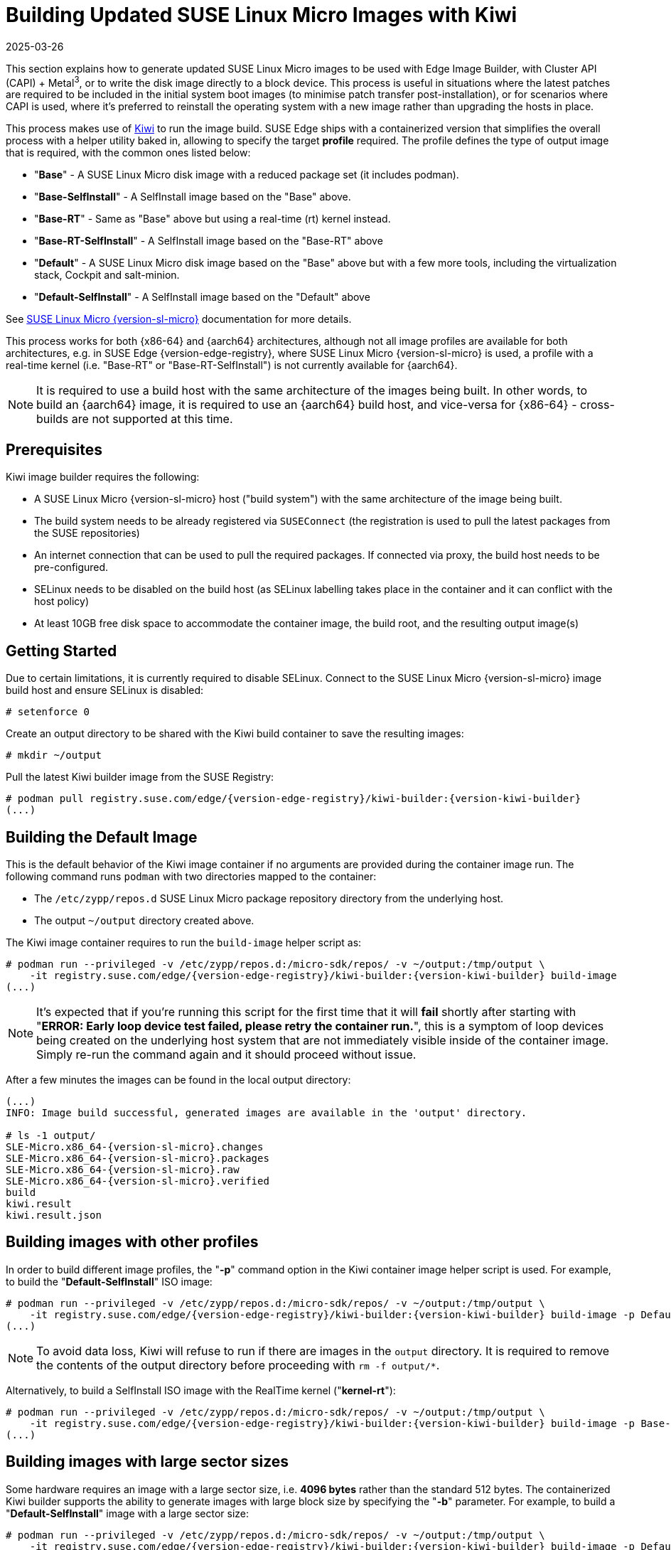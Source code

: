 [#guides-kiwi-builder-images]
= Building Updated SUSE Linux Micro Images with Kiwi
:revdate: 2025-03-26
:page-revdate: {revdate}
:experimental:

ifdef::env-github[]
:imagesdir: ../images/
:tip-caption: :bulb:
:note-caption: :information_source:
:important-caption: :heavy_exclamation_mark:
:caution-caption: :fire:
:warning-caption: :warning:
endif::[]

This section explains how to generate updated SUSE Linux Micro images to be used with Edge Image Builder, with Cluster API (CAPI) + Metal^3^, or to write the disk image directly to a block device. This process is useful in situations where the latest patches are required to be included in the initial system boot images (to minimise patch transfer post-installation), or for scenarios where CAPI is used, where it's preferred to reinstall the operating system with a new image rather than upgrading the hosts in place.

This process makes use of https://osinside.github.io/kiwi/[Kiwi] to run the image build. SUSE Edge ships with a containerized version that simplifies the overall process with a helper utility baked in, allowing to specify the target *profile* required. The profile defines the type of output image that is required, with the common ones listed below:

* "*Base*" - A SUSE Linux Micro disk image with a reduced package set (it includes podman).
* "*Base-SelfInstall*" - A SelfInstall image based on the "Base" above.
* "*Base-RT*" - Same as "Base" above but using a real-time (rt) kernel instead.
* "*Base-RT-SelfInstall*" - A SelfInstall image based on the "Base-RT" above
* "*Default*" - A SUSE Linux Micro disk image based on the "Base" above but with a few more tools, including the virtualization stack, Cockpit and salt-minion.
* "*Default-SelfInstall*" - A SelfInstall image based on the "Default" above

See https://documentation.suse.com/sle-micro/{version-sl-micro}/html/Micro-deployment-images/index.html#alp-images-installer-type[SUSE Linux Micro {version-sl-micro}] documentation for more details.

This process works for both {x86-64} and {aarch64} architectures, although not all image profiles are available for both architectures, e.g. in SUSE Edge {version-edge-registry}, where SUSE Linux Micro {version-sl-micro} is used, a profile with a real-time kernel (i.e. "Base-RT" or "Base-RT-SelfInstall") is not currently available for {aarch64}.

NOTE: It is required to use a build host with the same architecture of the images being built. In other words, to build an {aarch64} image, it is required to use an {aarch64} build host, and vice-versa for {x86-64} - cross-builds are not supported at this time.

== Prerequisites

Kiwi image builder requires the following:

* A SUSE Linux Micro {version-sl-micro} host ("build system") with the same architecture of the image being built.
* The build system needs to be already registered via `SUSEConnect` (the registration is used to pull the latest packages from the SUSE repositories)
* An internet connection that can be used to pull the required packages. If connected via proxy, the build host needs to be pre-configured.
* SELinux needs to be disabled on the build host (as SELinux labelling takes place in the container and it can conflict with the host policy)
* At least 10GB free disk space to accommodate the container image, the build root, and the resulting output image(s)

== Getting Started

Due to certain limitations, it is currently required to disable SELinux. Connect to the SUSE Linux Micro {version-sl-micro} image build host and ensure SELinux is disabled:

[,console]
----
# setenforce 0
----

Create an output directory to be shared with the Kiwi build container to save the resulting images:

[,console]
----
# mkdir ~/output
----

Pull the latest Kiwi builder image from the SUSE Registry:

[,console,subs="attributes"]
----
# podman pull registry.suse.com/edge/{version-edge-registry}/kiwi-builder:{version-kiwi-builder}
(...)
----

== Building the Default Image

This is the default behavior of the Kiwi image container if no arguments are provided during the container image run. The following command runs `podman` with two directories mapped to the container:

* The `/etc/zypp/repos.d` SUSE Linux Micro package repository directory from the underlying host.
* The output `~/output` directory created above.

The Kiwi image container requires to run the `build-image` helper script as:

[,console,subs="attributes"]
----
# podman run --privileged -v /etc/zypp/repos.d:/micro-sdk/repos/ -v ~/output:/tmp/output \
    -it registry.suse.com/edge/{version-edge-registry}/kiwi-builder:{version-kiwi-builder} build-image
(...)
----

NOTE: It's expected that if you're running this script for the first time that it will *fail* shortly after starting with "*ERROR: Early loop device test failed, please retry the container run.*", this is a symptom of loop devices being created on the underlying host system that are not immediately visible inside of the container image. Simply re-run the command again and it should proceed without issue.

After a few minutes the images can be found in the local output directory:

[,console,subs="attributes"]
----
(...)
INFO: Image build successful, generated images are available in the 'output' directory.

# ls -1 output/
SLE-Micro.x86_64-{version-sl-micro}.changes
SLE-Micro.x86_64-{version-sl-micro}.packages
SLE-Micro.x86_64-{version-sl-micro}.raw
SLE-Micro.x86_64-{version-sl-micro}.verified
build
kiwi.result
kiwi.result.json
----

== Building images with other profiles

In order to build different image profiles, the "*-p*" command option in the Kiwi container image helper script is used. For example, to build the "*Default-SelfInstall*" ISO image:

[,console,subs="attributes"]
----
# podman run --privileged -v /etc/zypp/repos.d:/micro-sdk/repos/ -v ~/output:/tmp/output \
    -it registry.suse.com/edge/{version-edge-registry}/kiwi-builder:{version-kiwi-builder} build-image -p Default-SelfInstall
(...)
----

NOTE: To avoid data loss, Kiwi will refuse to run if there are images in the `output` directory. It is required to remove the contents of the output directory before proceeding with `rm -f output/*`. 

Alternatively, to build a SelfInstall ISO image with the RealTime kernel ("*kernel-rt*"):

[,console,subs="attributes"]
----
# podman run --privileged -v /etc/zypp/repos.d:/micro-sdk/repos/ -v ~/output:/tmp/output \
    -it registry.suse.com/edge/{version-edge-registry}/kiwi-builder:{version-kiwi-builder} build-image -p Base-RT-SelfInstall
(...)
----

== Building images with large sector sizes

Some hardware requires an image with a large sector size, i.e. *4096 bytes* rather than the standard 512 bytes. The containerized Kiwi builder supports the ability to generate images with large block size by specifying the "*-b*" parameter. For example, to build a "*Default-SelfInstall*" image with a large sector size:

[,console,subs="attributes"]
----
# podman run --privileged -v /etc/zypp/repos.d:/micro-sdk/repos/ -v ~/output:/tmp/output \
    -it registry.suse.com/edge/{version-edge-registry}/kiwi-builder:{version-kiwi-builder} build-image -p Default-SelfInstall -b
(...)
----

== Using a custom Kiwi image definition file

For advanced use-cases a custom Kiwi image definition file (`SL-Micro.kiwi`) can be used along with any necessary post-build scripts. This requires overriding the default definitions pre-packaged by the SUSE Edge team.

Create a new directory and map it into the container image where the helper script is looking (`/micro-sdk/defs`):

[,console,subs="attributes"]
----
# mkdir ~/mydefs/
# cp /path/to/SL-Micro.kiwi ~/mydefs/
# cp /path/to/config.sh ~/mydefs/
# podman run --privileged -v /etc/zypp/repos.d:/micro-sdk/repos/ -v ~/output:/tmp/output -v ~/mydefs/:/micro-sdk/defs/ \
    -it registry.suse.com/edge/{version-edge-registry}/kiwi-builder:{version-kiwi-builder} build-image
(...)
----

[WARNING]
====
This is only required for advanced use-cases and may cause supportability issues. Please contact your SUSE representative for further advice and guidance.
====

To get the default Kiwi image definition files included in the container, the following commands can be used:

[,console,subs="attributes"]
----
$ podman create --name kiwi-builder registry.suse.com/edge/{version-edge-registry}/kiwi-builder:{version-kiwi-builder}
$ podman cp kiwi-builder:/micro-sdk/defs/SL-Micro.kiwi .
$ podman cp kiwi-builder:/micro-sdk/defs/SL-Micro.kiwi.4096 .
$ podman rm kiwi-builder
$ ls ./SL-Micro.*
(...)
----
